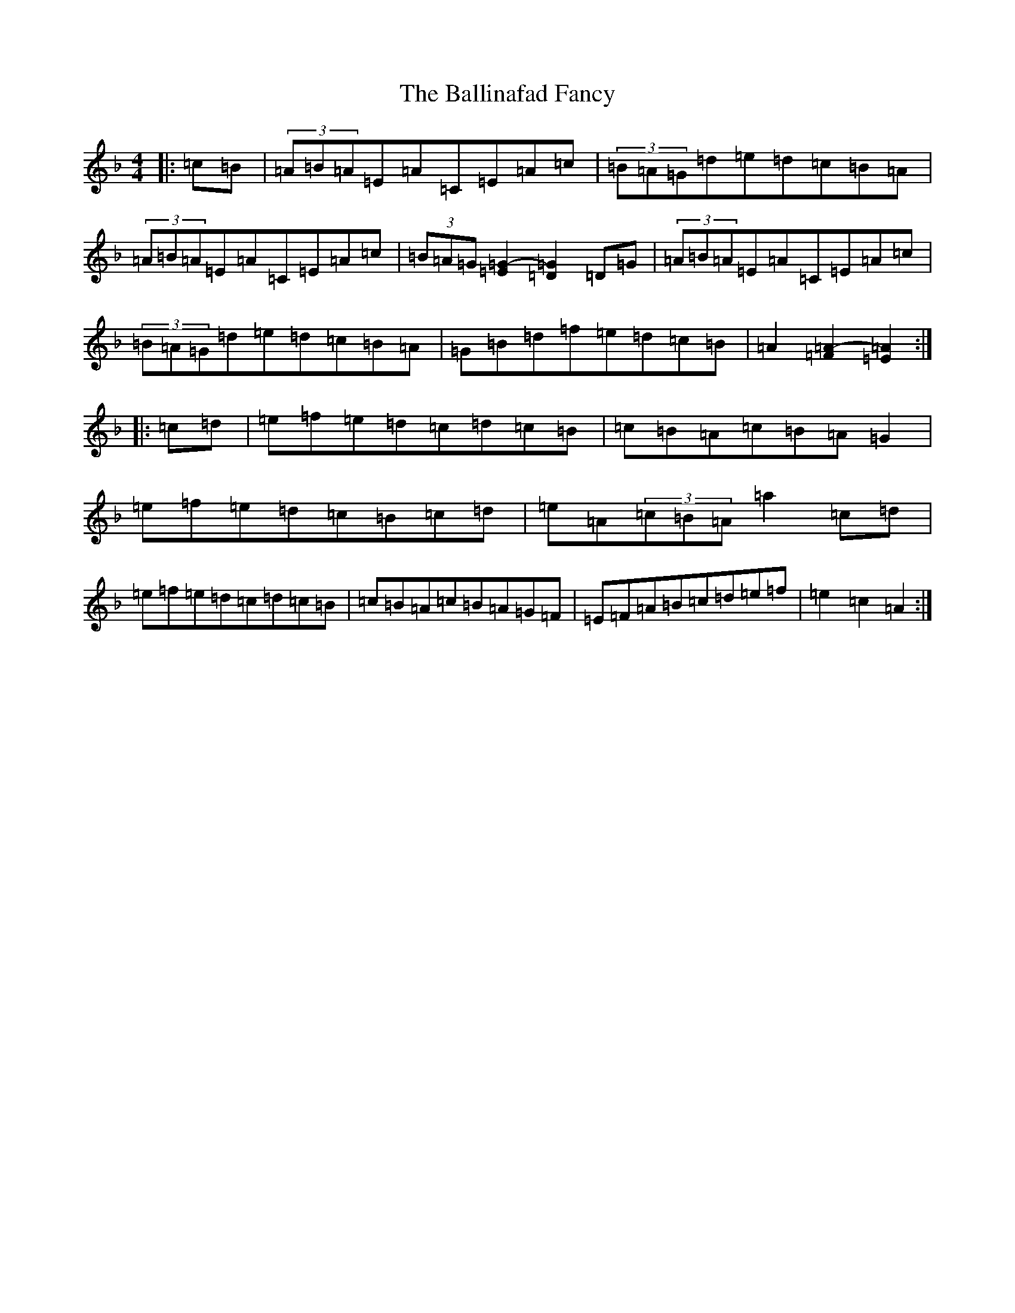 X: 5279
T: Ballinafad Fancy, The
S: https://thesession.org/tunes/2246#setting2246
Z: A Mixolydian
R: reel
M:4/4
L:1/8
K: C Mixolydian
|:=c=B|(3=A=B=A=E=A=C=E=A=c|(3=B=A=G=d=e=d=c=B=A|(3=A=B=A=E=A=C=E=A=c|(3=B=A=G[=E2=G2]-[=D2=G2]=D=G|(3=A=B=A=E=A=C=E=A=c|(3=B=A=G=d=e=d=c=B=A|=G=B=d=f=e=d=c=B|=A2[=F2=A2]-[=E2=A2]:||:=c=d|=e=f=e=d=c=d=c=B|=c=B=A=c=B=A=G2|=e=f=e=d=c=B=c=d|=e=A(3=c=B=A=a2=c=d|=e=f=e=d=c=d=c=B|=c=B=A=c=B=A=G=F|=E=F=A=B=c=d=e=f|=e2=c2=A2:|
